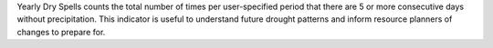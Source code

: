 .. deprecated:: 1.2
   Use `dry spells`_ instead.

Yearly Dry Spells counts the total number of times per user-specified period that there are 5 or more consecutive days without precipitation. This indicator is useful to understand future drought patterns and inform resource planners of changes to prepare for.

.. _dry spells: api_reference.html#dry_spells
